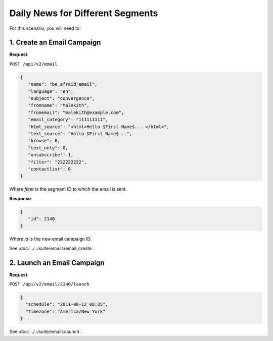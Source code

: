 Daily News for Different Segments
=================================

For this scenario, you will need to:

1. Create an Email Campaign
---------------------------

**Request**:

``POST /api/v2/email``

.. code-block:: json

   {
      "name": "be_afraid_email",
      "language": "en",
      "subject": "convergence",
      "fromname": "Malekith",
      "fromemail": "malekith@example.com",
      "email_category": "111111111",
      "html_source": "<html>Hello $First Name$... </html>",
      "text_source": "Hello $First Name$...",
      "browse": 0,
      "text_only": 0,
      "unsubscribe": 1,
      "filter": "222222222",
      "contactlist": 0
   }

Where *filter* is the segment ID to which the email is sent.

**Response**:

.. code-block:: json

   {
      "id": 2140
   }

Where *id* is the new email campaign ID.

See :doc:`../../suite/emails/email_create`.

2. Launch an Email Campaign
---------------------------

**Request**:

``POST /api/v2/email/2140/launch``

.. code-block:: json

   {
     "schedule": "2011-08-12 08:35",
     "timezone": "America/New_York"
   }

See :doc:`../../suite/emails/launch`.